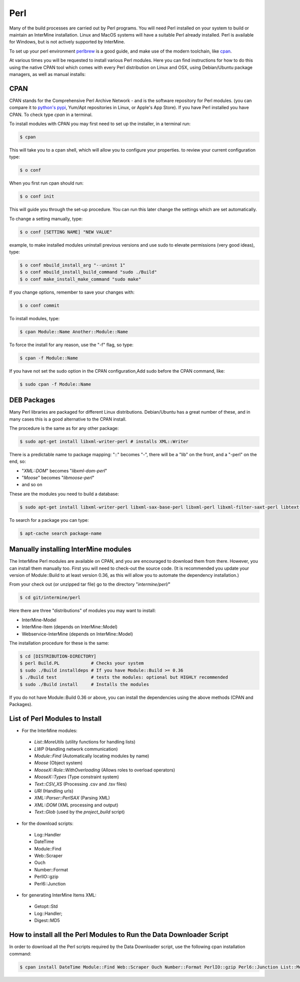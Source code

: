 Perl
===========

Many of the build processes are carried out by Perl programs. You will need Perl
installed on your system to build or maintain an InterMine installation. Linux
and MacOS systems will have a suitable Perl already installed. Perl is available for Windows,
but is not actively supported by InterMine.

To set up your perl environment `perlbrew <http://perlbrew.pl/>`_ is a good guide, and
make use of the modern toolchain, like `cpan <https://metacpan.org/pod/cpanm/>`_.

At various times you will be requested to install various Perl modules. Here you can
find instructions for how to do this using the native CPAN tool which comes with every
Perl distribution on Linux and OSX, using Debian/Ubuntu package managers, as well as manual installs:

CPAN
----------------------------

CPAN stands for the Comprehensive Perl Archive Network - and is the software repository for
Perl modules. (you can compare it to `python's pypi <http://pypi.python.org/pypi/>`_, Yum/Apt
repositories in Linux, or Apple's App Store). If you have Perl  installed you have CPAN. 
To check type `cpan` in a terminal.

To install modules with CPAN you may first need to set up the installer, in a terminal run:

.. code-block:: bash

  $ cpan

This will take you to a cpan shell, which will allow you to configure your properties. to review your current configuration type:

.. code-block:: bash

  $ o conf

When you first run cpan should run:

.. code-block:: bash

  $ o conf init

This will guide you through the set-up procedure. You can run this later change the settings which are set automatically.

To change a setting manually, type:

.. code-block:: bash

  $ o conf [SETTING NAME] "NEW VALUE"


example, to make installed modules uninstall previous versions and use sudo to elevate permissions (very good ideas), type:

.. code-block:: bash

  $ o conf mbuild_install_arg "--uninst 1"
  $ o conf mbuild_install_build_command "sudo ./Build"
  $ o conf make_install_make_command "sudo make"

If you change options, remember to save your changes with:

.. code-block:: bash

   $ o conf commit

To install modules, type:

.. code-block:: bash

  $ cpan Module::Name Another::Module::Name

To force the install for any reason, use the "-f" flag, so type:

.. code-block:: bash

  $ cpan -f Module::Name

If you have not set the sudo option in the CPAN configuration,Add sudo before the CPAN command, like:

.. code-block:: bash

  $ sudo cpan -f Module::Name

DEB Packages
-------------------

Many Perl libraries are packaged for different Linux distributions. Debian/Ubuntu has a great number of these, and in many cases this is a good alternative to the CPAN install. 

The procedure is the same as for any other package:

.. code-block:: bash

  $ sudo apt-get install libxml-writer-perl # installs XML::Writer

There is a predictable name to package mapping: "::" becomes "-", there will be a "lib" on the front, and a "-perl" on the end, so:

* "`XML::DOM`" becomes "`libxml-dom-perl`"
* "`Moose`" becomes "`libmoose-perl`"
* and so on

These are the modules you need to build a database:

.. code-block:: bash

  $ sudo apt-get install libxml-writer-perl libxml-sax-base-perl libxml-perl libxml-filter-saxt-perl libtext-glob-perl


To search for a package you can type:

.. code-block:: bash

  $ apt-cache search package-name

Manually installing InterMine modules
-------------------------------------------------

The InterMine Perl modules are available on CPAN, and you are encouraged to download them from there. However, you can install them manually too. First you will need to check-out the source code. (It is recommended you update your version of Module::Build to at least version 0.36, as this will allow you to automate the dependency installation.)

From your check out (or unzipped tar file) go to the directory "`intermine/perl/`"

.. code-block:: bash

  $ cd git/intermine/perl

Here there are three "distributions" of modules you may want to install:

* InterMine-Model
* InterMine-Item (depends on InterMine::Model)
* Webservice-InterMine (depends on InterMine::Model)

The installation procedure for these is the same:

.. code-block:: bash

  $ cd [DISTRIBUTION-DIRECTORY]
  $ perl Build.PL            # Checks your system
  $ sudo ./Build installdeps # If you have Module::Build >= 0.36
  $ ./Build test             # tests the modules: optional but HIGHLY recommended
  $ sudo ./Build install     # Installs the modules

If you do not have Module::Build 0.36 or above, you can install the
dependencies using the above methods (CPAN and Packages).

List of Perl Modules to Install
---------------------------------------------

* For the InterMine modules:

 * `List::MoreUtils` (utility functions for handling lists)
 * `LWP` (Handling network communication)
 * `Module::Find` (Automatically locating modules by name)
 * `Moose` (Object system)
 * `MooseX::Role::WithOverloading` (Allows roles to overload operators)
 * `MooseX::Types` (Type constraint system)
 * `Text::CSV_XS` (Processing .csv and .tsv files)
 * `URI` (Handling urls)
 * `XML::Parser::PerlSAX` (Parsing XML)
 * `XML::DOM` (XML processing and output)
 * `Text::Glob` (used by the `project_build` script)

* for the download scripts:

 * Log::Handler
 * DateTime
 * Module::Find
 * Web::Scraper
 * Ouch
 * Number::Format
 * PerlIO::gzip
 * Perl6::Junction 

* for generating InterMine Items XML:

 * Getopt::Std
 * Log::Handler;
 * Digest::MD5

.. index:: Perl installation

How to install all the Perl Modules to Run the Data Downloader Script
----------------------------------------------------------------------

In order to download all the Perl scripts required by the Data Downloader script, use the following cpan installation command:

.. code-block:: bash

  $ cpan install DateTime Module::Find Web::Scraper Ouch Number::Format PerlIO::gzip Perl6::Junction List::MoreUtils LWP Module::Find Moose MooseX::Role::WithOverloading MooseX::Types Text::CSV_XS URI XML::Parser::PerlSAX XML::DOM Text::Glob MooseX::FollowPBP MooseX::ABC MooseX::FileAttribute
